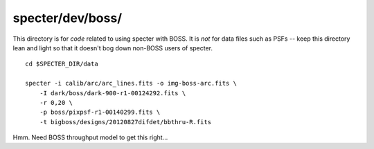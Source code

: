 =================
specter/dev/boss/
=================

This directory is for *code* related to using specter with BOSS.
It is *not* for data files such as PSFs -- keep this directory lean
and light so that it doesn't bog down non-BOSS users of specter.

::

    cd $SPECTER_DIR/data

    specter -i calib/arc/arc_lines.fits -o img-boss-arc.fits \
        -I dark/boss/dark-900-r1-00124292.fits \
        -r 0,20 \
        -p boss/pixpsf-r1-00140299.fits \
        -t bigboss/designs/20120827difdet/bbthru-R.fits

Hmm.  Need BOSS throughput model to get this right...

